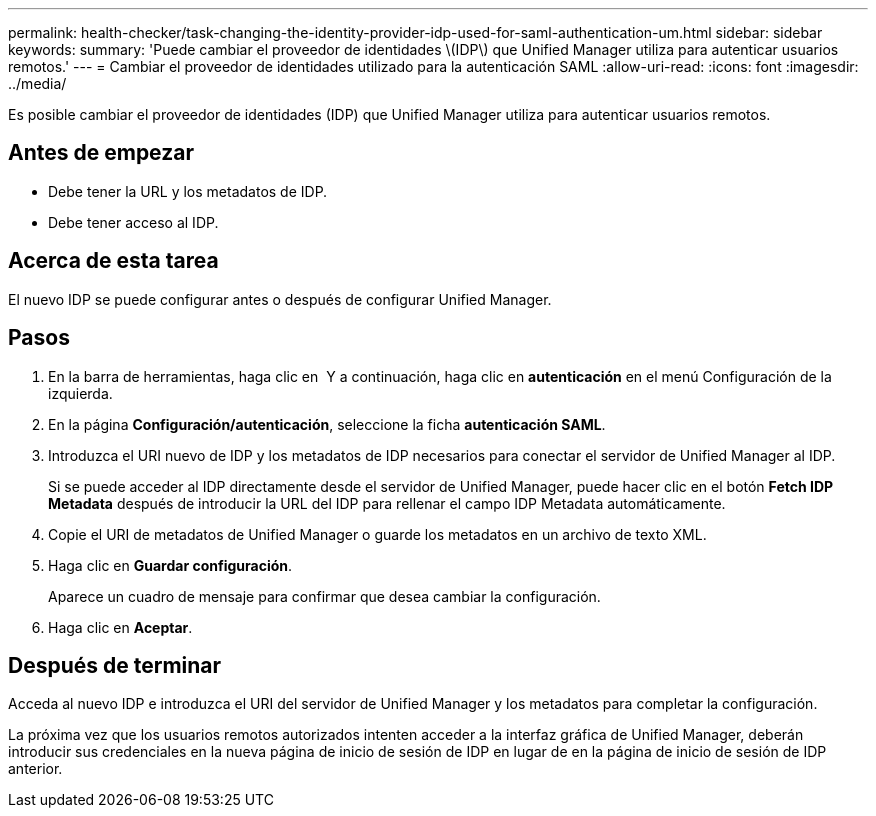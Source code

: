 ---
permalink: health-checker/task-changing-the-identity-provider-idp-used-for-saml-authentication-um.html 
sidebar: sidebar 
keywords:  
summary: 'Puede cambiar el proveedor de identidades \(IDP\) que Unified Manager utiliza para autenticar usuarios remotos.' 
---
= Cambiar el proveedor de identidades utilizado para la autenticación SAML
:allow-uri-read: 
:icons: font
:imagesdir: ../media/


[role="lead"]
Es posible cambiar el proveedor de identidades (IDP) que Unified Manager utiliza para autenticar usuarios remotos.



== Antes de empezar

* Debe tener la URL y los metadatos de IDP.
* Debe tener acceso al IDP.




== Acerca de esta tarea

El nuevo IDP se puede configurar antes o después de configurar Unified Manager.



== Pasos

. En la barra de herramientas, haga clic en *image:../media/clusterpage-settings-icon.gif[""]* Y a continuación, haga clic en *autenticación* en el menú Configuración de la izquierda.
. En la página *Configuración/autenticación*, seleccione la ficha *autenticación SAML*.
. Introduzca el URI nuevo de IDP y los metadatos de IDP necesarios para conectar el servidor de Unified Manager al IDP.
+
Si se puede acceder al IDP directamente desde el servidor de Unified Manager, puede hacer clic en el botón *Fetch IDP Metadata* después de introducir la URL del IDP para rellenar el campo IDP Metadata automáticamente.

. Copie el URI de metadatos de Unified Manager o guarde los metadatos en un archivo de texto XML.
. Haga clic en *Guardar configuración*.
+
Aparece un cuadro de mensaje para confirmar que desea cambiar la configuración.

. Haga clic en *Aceptar*.




== Después de terminar

Acceda al nuevo IDP e introduzca el URI del servidor de Unified Manager y los metadatos para completar la configuración.

La próxima vez que los usuarios remotos autorizados intenten acceder a la interfaz gráfica de Unified Manager, deberán introducir sus credenciales en la nueva página de inicio de sesión de IDP en lugar de en la página de inicio de sesión de IDP anterior.

